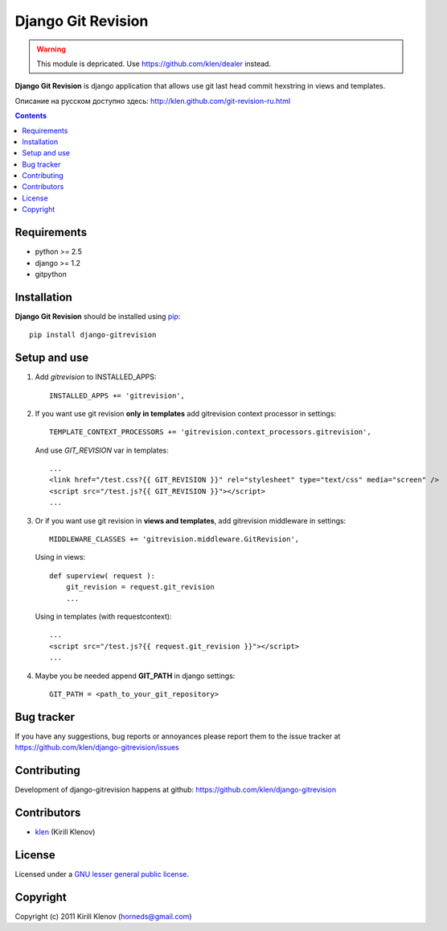 Django Git Revision
###################

 .. image:: https://raw.github.com/klen/Flask-Mixer/master/deprecated.png

.. warning:: This module is depricated. Use https://github.com/klen/dealer instead.

**Django Git Revision** is django application that allows use git last head commit hexstring in views and templates.

Описание на русском доступно здесь: http://klen.github.com/git-revision-ru.html

.. contents::

Requirements
============

- python >= 2.5
- django >= 1.2
- gitpython


Installation
============

**Django Git Revision** should be installed using pip_: ::

    pip install django-gitrevision


Setup and use
=============

#. Add `gitrevision` to INSTALLED_APPS: ::

        INSTALLED_APPS += 'gitrevision',

#. If you want use git revision **only in templates** add gitrevision context processor in settings: ::

        TEMPLATE_CONTEXT_PROCESSORS += 'gitrevision.context_processors.gitrevision',

   And use `GIT_REVISION` var in templates: ::

        ...
        <link href="/test.css?{{ GIT_REVISION }}" rel="stylesheet" type="text/css" media="screen" />
        <script src="/test.js?{{ GIT_REVISION }}"></script>
        ...

#. Or if you want use git revision in **views and templates**, add gitrevision middleware in settings: ::

        MIDDLEWARE_CLASSES += 'gitrevision.middleware.GitRevision',

   Using in views: ::

        def superview( request ):
            git_revision = request.git_revision
            ...

   Using in templates (with requestcontext): ::

        ...
        <script src="/test.js?{{ request.git_revision }}"></script>
        ...

#. Maybe you be needed append **GIT_PATH** in django settings: ::

    GIT_PATH = <path_to_your_git_repository>


Bug tracker
===========

If you have any suggestions, bug reports or
annoyances please report them to the issue tracker
at https://github.com/klen/django-gitrevision/issues


Contributing
============

Development of django-gitrevision happens at github: https://github.com/klen/django-gitrevision


Contributors
=============

* klen_ (Kirill Klenov)


License
=======

Licensed under a `GNU lesser general public license`_.


Copyright
=========

Copyright (c) 2011 Kirill Klenov (horneds@gmail.com)


.. _GNU lesser general public license: http://www.gnu.org/copyleft/lesser.html
.. _pip: http://www.pip-installer.org/en/latest/
.. _klen: https://github.com/klen
